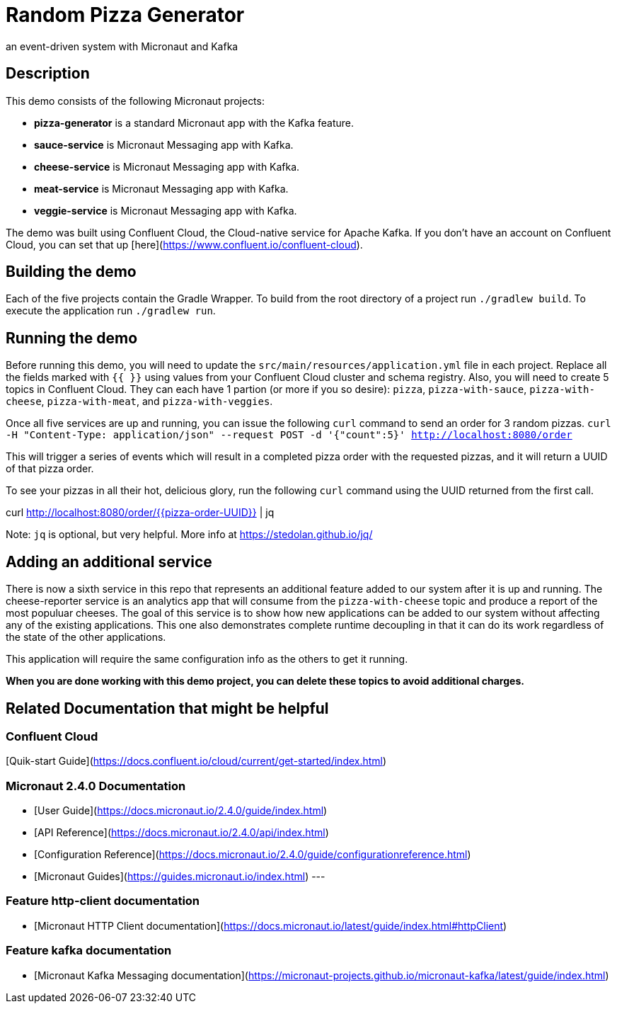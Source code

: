 # Random Pizza Generator
an event-driven system with Micronaut and Kafka

## Description

This demo consists of the following Micronaut projects:

  - *pizza-generator* is a standard Micronaut app with the Kafka feature.
  - *sauce-service* is Micronaut Messaging app with Kafka.
  - *cheese-service* is Micronaut Messaging app with Kafka.
  - *meat-service* is Micronaut Messaging app with Kafka.
  - *veggie-service* is Micronaut Messaging app with Kafka.


The demo was built using Confluent Cloud, the Cloud-native service for Apache Kafka. If you don't have an account on Confluent Cloud, you can set that up [here](https://www.confluent.io/confluent-cloud).

## Building the demo

Each of the five projects contain the Gradle Wrapper.  To build from the root directory of a project run `./gradlew build`.  To execute the application run `./gradlew run`.

## Running the demo

Before running this demo, you will need to update the `src/main/resources/application.yml` file in each project. Replace all the fields marked with `{{ }}` using values from your Confluent Cloud cluster and schema registry. Also, you will need to create 5 topics in Confluent Cloud. They can each have 1 partion (or more if you so desire): `pizza`, `pizza-with-sauce`, `pizza-with-cheese`, `pizza-with-meat`, and `pizza-with-veggies`. 

Once all five services are up and running, you can issue the following `curl` command to send an order for 3 random pizzas.
`curl -H "Content-Type: application/json" --request POST -d '{"count":5}' http://localhost:8080/order`  

This will trigger a series of events which will result in a completed pizza order with the requested pizzas, and it will return a UUID of that pizza order.

To see your pizzas in all their hot, delicious glory, run the following `curl` command using the UUID returned from the first call.

curl http://localhost:8080/order/{{pizza-order-UUID}} | jq

Note: `jq` is optional, but very helpful.  More info at https://stedolan.github.io/jq/

## Adding an additional service

There is now a sixth service in this repo that represents an additional feature added to our system after it is up and running.  The cheese-reporter service is an analytics app that will consume from the `pizza-with-cheese` topic and produce a report of the most populuar cheeses. The goal of this service is to show how new applications can be added to our system without affecting any of the existing applications.  This one also demonstrates complete runtime decoupling in that it can do its work regardless of the state of the other applications.

This application will require the same configuration info as the others to get it running.


*When you are done working with this demo project, you can delete these topics to avoid additional charges.*



## Related Documentation that might be helpful

### Confluent Cloud 

[Quik-start Guide](https://docs.confluent.io/cloud/current/get-started/index.html)

### Micronaut 2.4.0 Documentation

- [User Guide](https://docs.micronaut.io/2.4.0/guide/index.html)
- [API Reference](https://docs.micronaut.io/2.4.0/api/index.html)
- [Configuration Reference](https://docs.micronaut.io/2.4.0/guide/configurationreference.html)
- [Micronaut Guides](https://guides.micronaut.io/index.html)
---

### Feature http-client documentation

- [Micronaut HTTP Client documentation](https://docs.micronaut.io/latest/guide/index.html#httpClient)

### Feature kafka documentation

- [Micronaut Kafka Messaging documentation](https://micronaut-projects.github.io/micronaut-kafka/latest/guide/index.html)

